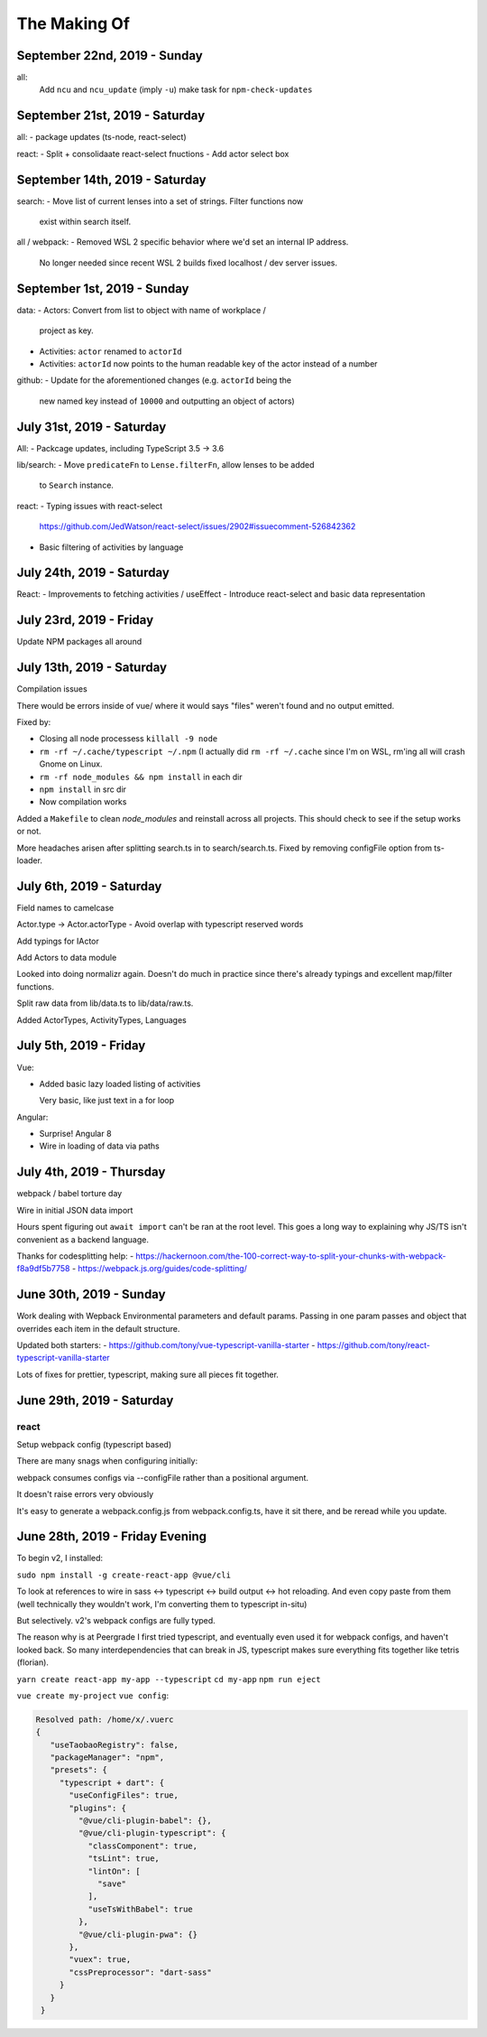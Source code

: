 The Making Of
=============

September 22nd, 2019 - Sunday
-----------------------------
all:
  Add ``ncu`` and ``ncu_update`` (imply ``-u``) make task for ``npm-check-updates``

September 21st, 2019 - Saturday
-------------------------------
all:
- package updates (ts-node, react-select)

react:
- Split + consolidaate react-select fnuctions
- Add actor select box

September 14th, 2019 - Saturday
-------------------------------
search:
- Move list of current lenses into a set of strings. Filter functions now
  exist within search itself.

all / webpack:
- Removed WSL 2 specific behavior where we'd set an internal IP address.
  No longer needed since recent WSL 2 builds fixed localhost / dev server
  issues.

September 1st, 2019 - Sunday
----------------------------
data:
- Actors: Convert from list to object with name of workplace /
  project as key.
- Activities: ``actor`` renamed to ``actorId``
- Activities: ``actorId`` now points to the human readable key
  of the actor instead of a number

github:
- Update for the aforementioned changes (e.g. ``actorId`` being the
  new named key instead of ``10000`` and outputting an object of
  actors)

July 31st, 2019 - Saturday
--------------------------
All:
- Packcage updates,  including TypeScript 3.5 -> 3.6

lib/search:
- Move ``predicateFn`` to ``Lense.filterFn``, allow lenses to be added
  to ``Search`` instance.

react:
- Typing issues with react-select
  https://github.com/JedWatson/react-select/issues/2902#issuecomment-526842362
- Basic filtering of activities by language

July 24th, 2019 - Saturday
--------------------------
React:
- Improvements to fetching activities / useEffect
- Introduce react-select and basic data representation

July 23rd, 2019 - Friday
------------------------
Update NPM packages all around

July 13th, 2019 - Saturday
--------------------------
Compilation issues

There would be errors inside of vue/ where it would says "files" weren't
found and no output emitted.

Fixed by:

- Closing all node processess ``killall -9 node``
- ``rm -rf ~/.cache/typescript ~/.npm``  (I actually did ``rm -rf
  ~/.cache`` since I'm on WSL, rm'ing all will crash Gnome on Linux.
- ``rm -rf node_modules && npm install`` in each dir
- ``npm install`` in src dir
- Now compilation works

Added a ``Makefile`` to clean *node_modules* and reinstall across all
projects. This should check to see if the setup works or not.

More headaches arisen after splitting search.ts in to search/search.ts.
Fixed by removing configFile option from ts-loader.

July 6th, 2019 - Saturday
-------------------------
Field names to camelcase

Actor.type -> Actor.actorType - Avoid overlap with typescript reserved words

Add typings for IActor

Add Actors to data module

Looked into doing normalizr again. Doesn't do much in practice since
there's already typings and excellent map/filter functions.

Split raw data from lib/data.ts to lib/data/raw.ts.

Added ActorTypes, ActivityTypes, Languages

July 5th, 2019 - Friday
-----------------------
Vue:

- Added basic lazy loaded listing of activities

  Very basic, like just text in a for loop

Angular:

- Surprise! Angular 8
- Wire in loading of data via paths

July 4th, 2019 - Thursday
-------------------------
webpack / babel torture day

Wire in initial JSON data import

Hours spent figuring out ``await import`` can't be ran at
the root level.  This goes a long way to explaining why JS/TS
isn't convenient as a backend language.

Thanks for codesplitting help:
- https://hackernoon.com/the-100-correct-way-to-split-your-chunks-with-webpack-f8a9df5b7758
- https://webpack.js.org/guides/code-splitting/

June 30th, 2019 - Sunday
------------------------
Work dealing with Wepback Environmental parameters
and default params. Passing in one param passes and object that overrides
each item in the default structure.

Updated both starters:
- https://github.com/tony/vue-typescript-vanilla-starter
- https://github.com/tony/react-typescript-vanilla-starter

Lots of fixes for prettier, typescript, making sure all pieces fit
together.

June 29th, 2019 - Saturday
--------------------------

react
"""""

Setup webpack config (typescript based)

There are many snags when configuring initially:

webpack consumes configs via --configFile rather than a positional
argument.

It doesn't raise errors very obviously

It's easy to generate a webpack.config.js from webpack.config.ts, have it
sit there, and be reread while you update.


June 28th, 2019 - Friday Evening
--------------------------------

To begin v2, I installed:

``sudo npm install -g create-react-app @vue/cli``

To look at references to wire in sass <-> typescript <-> build output
<-> hot reloading. And even copy paste from them (well technically
they wouldn't work, I'm converting them to typescript in-situ)

But selectively. v2's webpack configs are fully typed.

The reason why is at Peergrade I first tried typescript,
and eventually even used it for webpack configs, and haven't
looked back. So many interdependencies that can break in JS,
typescript makes sure everything fits together like tetris
(florian).


``yarn create react-app my-app --typescript``
``cd my-app``
``npm run eject``


``vue create my-project``
``vue config``:

.. code-block::

   Resolved path: /home/x/.vuerc
   {
      "useTaobaoRegistry": false,
      "packageManager": "npm",
      "presets": {
        "typescript + dart": {
          "useConfigFiles": true,
          "plugins": {
            "@vue/cli-plugin-babel": {},
            "@vue/cli-plugin-typescript": {
              "classComponent": true,
              "tsLint": true,
              "lintOn": [
                "save"
              ],
              "useTsWithBabel": true
            },
            "@vue/cli-plugin-pwa": {}
          },
          "vuex": true,
          "cssPreprocessor": "dart-sass"
        }
      }
    }

